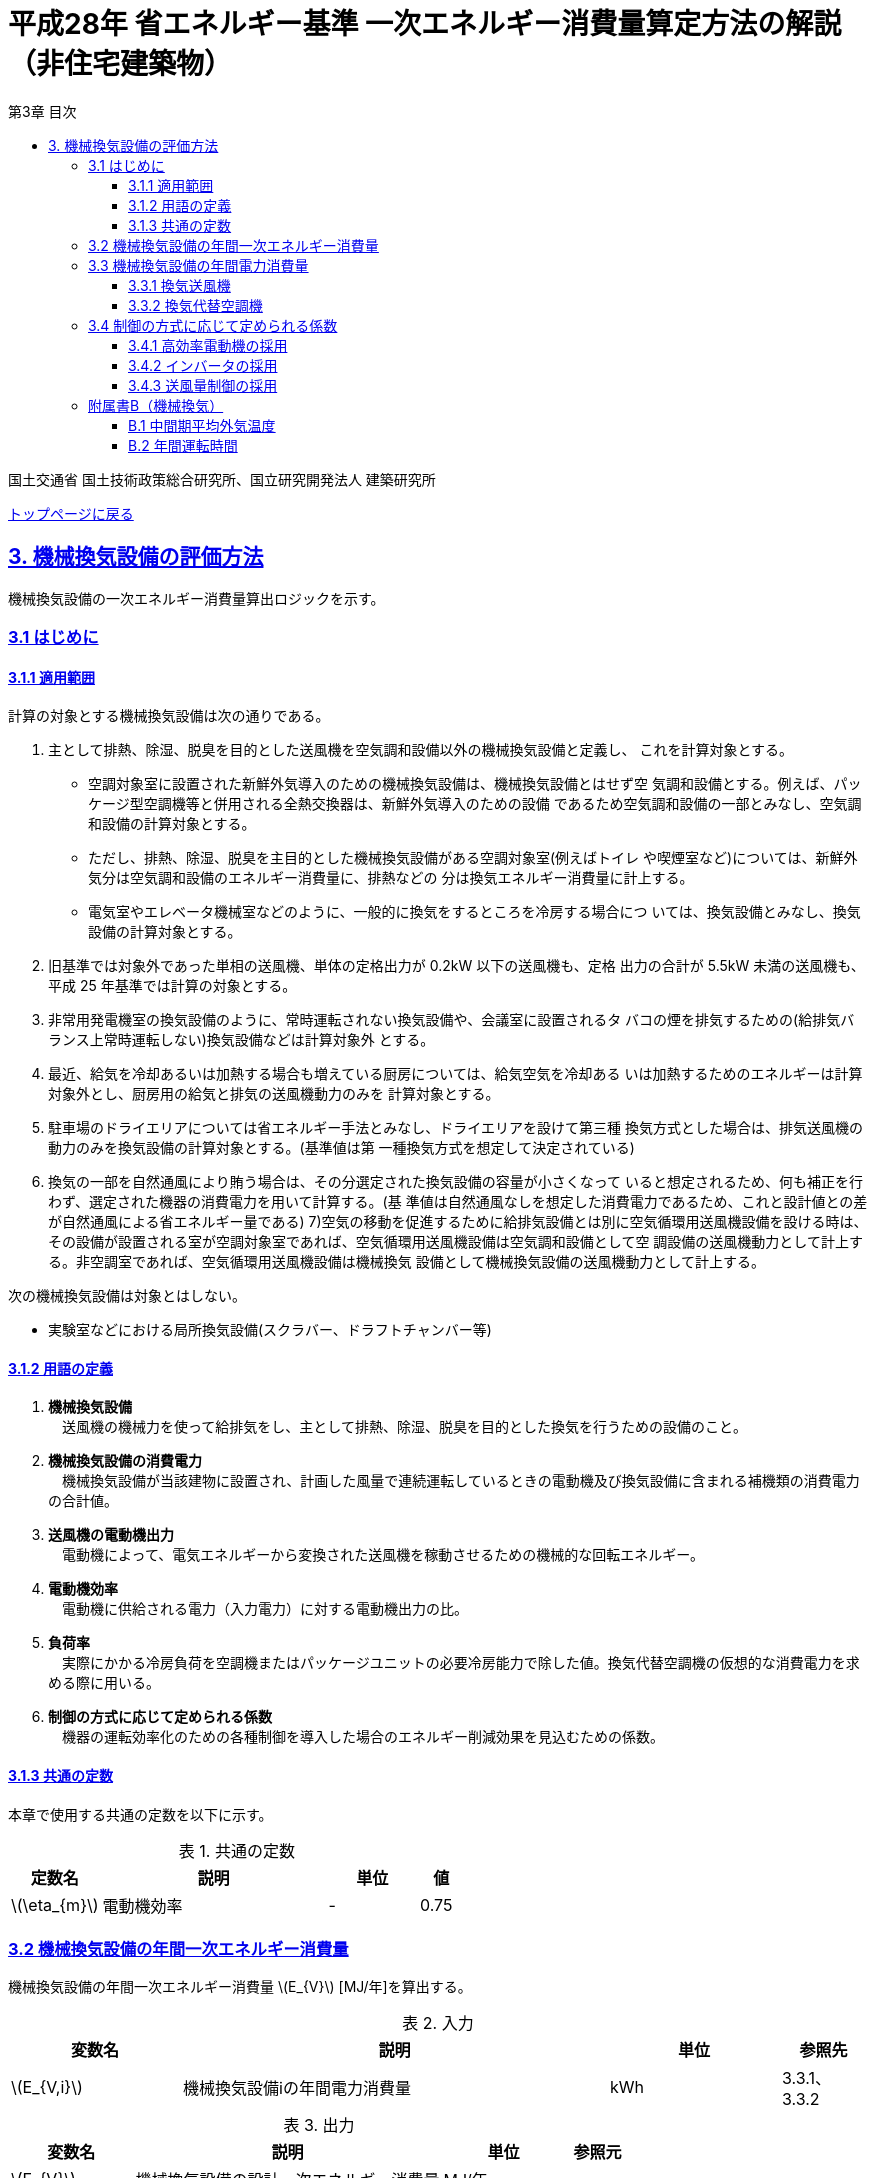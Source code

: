 :lang: ja
:doctype: book
:toc: left
:toclevels: 4
:toc-title: 第3章 目次
:sectnums!:
:sectnumlevels: 4
:sectlinks:
:linkattrs:
:icons: font
:source-highlighter: coderay
:example-caption: 例
:table-caption: 表
:figure-caption: 図
:docname: = 平成28年省エネルギー基準一次エネルギー消費量算定方法の解説（非住宅建築物）
:stem: latexmath
:xrefstyle: short

= 平成28年 省エネルギー基準 一次エネルギー消費量算定方法の解説（非住宅建築物）

国土交通省 国土技術政策総合研究所、国立研究開発法人 建築研究所

link:./index.html[トップページに戻る]

== 3. 機械換気設備の評価方法

機械換気設備の一次エネルギー消費量算出ロジックを示す。

=== 3.1 はじめに

==== 3.1.1 適用範囲

計算の対象とする機械換気設備は次の通りである。

. 主として排熱、除湿、脱臭を目的とした送風機を空気調和設備以外の機械換気設備と定義し、 これを計算対象とする。

* 空調対象室に設置された新鮮外気導入のための機械換気設備は、機械換気設備とはせず空 気調和設備とする。例えば、パッケージ型空調機等と併用される全熱交換器は、新鮮外気導入のための設備 であるため空気調和設備の一部とみなし、空気調和設備の計算対象とする。

* ただし、排熱、除湿、脱臭を主目的とした機械換気設備がある空調対象室(例えばトイレ や喫煙室など)については、新鮮外気分は空気調和設備のエネルギー消費量に、排熱などの 分は換気エネルギー消費量に計上する。

* 電気室やエレベータ機械室などのように、一般的に換気をするところを冷房する場合につ いては、換気設備とみなし、換気設備の計算対象とする。

. 旧基準では対象外であった単相の送風機、単体の定格出力が 0.2kW 以下の送風機も、定格 出力の合計が 5.5kW 未満の送風機も、平成 25 年基準では計算の対象とする。

. 非常用発電機室の換気設備のように、常時運転されない換気設備や、会議室に設置されるタ バコの煙を排気するための(給排気バランス上常時運転しない)換気設備などは計算対象外 とする。

. 最近、給気を冷却あるいは加熱する場合も増えている厨房については、給気空気を冷却ある いは加熱するためのエネルギーは計算対象外とし、厨房用の給気と排気の送風機動力のみを 計算対象とする。

. 駐車場のドライエリアについては省エネルギー手法とみなし、ドライエリアを設けて第三種 換気方式とした場合は、排気送風機の動力のみを換気設備の計算対象とする。(基準値は第 一種換気方式を想定して決定されている)

. 換気の一部を自然通風により賄う場合は、その分選定された換気設備の容量が小さくなって いると想定されるため、何も補正を行わず、選定された機器の消費電力を用いて計算する。(基 準値は自然通風なしを想定した消費電力であるため、これと設計値との差が自然通風による省エネルギー量である) 7)空気の移動を促進するために給排気設備とは別に空気循環用送風機設備を設ける時は、その設備が設置される室が空調対象室であれば、空気循環用送風機設備は空気調和設備として空 調設備の送風機動力として計上する。非空調室であれば、空気循環用送風機設備は機械換気 設備として機械換気設備の送風機動力として計上する。


次の機械換気設備は対象とはしない。  

* 実験室などにおける局所換気設備(スクラバー、ドラフトチャンバー等)

==== 3.1.2 用語の定義

. *機械換気設備* +
　送風機の機械力を使って給排気をし、主として排熱、除湿、脱臭を目的とした換気を行うための設備のこと。

. *機械換気設備の消費電力* +
　機械換気設備が当該建物に設置され、計画した風量で連続運転しているときの電動機及び換気設備に含まれる補機類の消費電力の合計値。

. *送風機の電動機出力* +
　電動機によって、電気エネルギーから変換された送風機を稼動させるための機械的な回転エネルギー。

. *電動機効率* +
　電動機に供給される電力（入力電力）に対する電動機出力の比。

. *負荷率* +
　実際にかかる冷房負荷を空調機またはパッケージユニットの必要冷房能力で除した値。換気代替空調機の仮想的な消費電力を求める際に用いる。

. *制御の方式に応じて定められる係数* +
　機器の運転効率化のための各種制御を導入した場合のエネルギー削減効果を見込むための係数。

==== 3.1.3 共通の定数

本章で使用する共通の定数を以下に示す。

.共通の定数
[options="header", cols="2,5,2,1"]
|=================================
|定数名|説明|単位|値|
stem:[\eta_{m}]|電動機効率|-|0.75|
|=================================


=== 3.2 機械換気設備の年間一次エネルギー消費量

機械換気設備の年間一次エネルギー消費量 stem:[E_{V}] [MJ/年]を算出する。

.入力
[options="header", cols="2,5,2,1"]
|=================================
|変数名|説明|単位|参照先|
stem:[E_{V,i}]|機械換気設備iの年間電力消費量|kWh|3.3.1、3.3.2|
|=================================

.出力
[options="header", cols="2,5,2,1"]
|=================================
|変数名|説明|単位|参照元|
stem:[E_{V}]|機械換気設備の設計一次エネルギー消費量|MJ/年|-|
|=================================

====
[stem]
++++
E_{V} = \sum_{i=1}E_{V,i} \times f_{prim,e} \times 10^{-3}
++++
====

=== 3.3 機械換気設備の年間電力消費量

==== 3.3.1 換気送風機

.入力
[options="header", cols="2,5,2,1"]
|=================================
|変数名|説明|単位|参照先|
stem:[P_{V,motor,rated,i}]|機械換気設備iの電動機定格出力|kW|様式3-1：③電動機定格出力|
stem:[f_{V,ctrl,i}]|機械換気設備iの制御方法に応じて定められる係数|-|3.4|
stem:[T_{V,i,r}]|機械換気設備iが接続する室rの年間運転時間|時間|B.2|
|=================================

.出力
[options="header", cols="2,5,2,1"]
|=================================
|変数名|説明|単位|参照元|
stem:[E_{V,i}]|機械換気設備iの年間電力消費量|kWh|3.2|
|=================================

====
[stem]
++++
E_{V,i} = \frac{ P_{V,motor,rated,i} \times f_{V,ctrl,i} }{ \eta_{m} } \times \max_{r}( T_{V,i,r} )
++++
====

また、
stem:[\eta_{m}] は電動機効率である。

==== 3.3.2 換気代替空調機

電気室やエレベータ機械室などのように、一般的に換気をするところを空調機やパッケージユニットを利用して冷房を行う場合については、次式により年間電力消費量 stem:[E_{V,i}] [kWh]を求める。

.入力
[options="header", cols="2,5,2,1"]
|=================================
|変数名|説明|単位|参照先|
stem:[RoomType_{V_{AC},i}]|換気代替空調機iによる換気対象室の用途|-|様式3-3：②換気対象室の用途|
stem:[q_{V_{AC},c,i}]|換気代替空調機iの必要冷却能力|kW|様式3-3：③必要冷却能力|
stem:[\eta_{V_{AC},sys,prime,i}]|換気代替空調機iの熱源システムCOP（一次エネルギー換算）|-|様式3-4：④熱源効率（一次換算）|
stem:[P_{V_{AC},pump,rated,i}]|換気代替空調機iのポンプの定格電動機出力|kW|様式3-3：⑤ポンプ定格出力|
stem:[P_{V_{AC},motor,rated,i}]|換気代替空調機iの送風機の電動機定格出力|kW|様式3-3：⑧電動機定格出力|

stem:[Type_{V,i,j}]|換気代替空調機iと併用される送風機jの種類|-|様式3-3：⑥送風機の種類|
stem:[V_{V,design,i,j}]|換気代替空調機iと併用される送風機jの設計風量|m^3^/h|様式3-3：⑦設計風量|
stem:[P_{V,motor,rated,i,j}]|換気代替空調機iと併用される換気送風機jの定格電動機出力|kW|様式3-3：⑧電動機定格出力|

stem:[f_{V_{AC},ctrl,i}]|換気代替空調機iの制御方法に応じて定められる係数|-|3.4|
stem:[f_{V,ctrl,i,j}]|換気代替空調機iと併用される換気送風機jに採用される制御方式に応じて定められる係数|-|3.4|

stem:[\theta_{oa,m}]|中間期平均外気温度|℃|B.1|
stem:[T_{V,i,r}]|換気代替空調機iが接続する室rの年間運転時間|時間|B.2|
|=================================

.出力
[options="header", cols="2,5,2,1"]
|=================================
|変数名|説明|単位|参照元|
stem:[E_{V,i}]|機械換気設備iの年間電力消費量|kWh|3.2|
|=================================

====
[stem]
++++
E_{V,i} = ( P_{V_{AC},i} + P_{V_{AC},motor,i} + P'_{V,motor,i} ) \times \max_{r} ( T_{V,i,r} )
++++

[stem]
++++
P_{V_{AC},i} = (\frac{ q_{V_{AC},c,i} \times R_{V_{AC},load,i} }{ 2.71 \times \eta_{V_{AC},sys,prime,i} } +  \frac{ P_{V_{AC},pump,rated,i} }{ \eta_{m} } ) \times R_{V_{AC},operate,i}
++++

[stem]
++++
P_{V_{AC},motor,i} = \sum_{j=1} ( \frac{ P_{V_{AC},motor,rated,i,j} \times f_{V_{AC},ctrl,i,j} }{ \eta_{m} } ) \times R_{V_{AC},operate,i}
++++

[stem]
++++
P'_{V,motor,i} = \sum_{j=1} ( \frac{ P_{V,motor,rated,i,j} \times f_{V,ctrl,i,j} }{ \eta_{m} } \times R_{V,operate,i,j} )
++++
====

また、
stem:[\eta_{m}] は電動機効率である。


換気代替空調機iの年間平均負荷率 stem:[R_{V_{AC},load,i}]　は下表より求める。

.換気対象室の用途に応じた換気代替空調機の年間平均負荷率
// [options="header", cols="2,2"]
[options="header", cols="2*"]
|===
|換気対象室の用途 stem:[RoomType_{V_{AC},i}]
|年間平均負荷率 stem:[R_{V_{AC},load,i}]

|電気室
|0.6

|機械室
|0.6

|エレベータ機械室
|0.3

|その他
|1.00
|===


換気代替空調機iの稼働率 stem:[R_{V_{AC},operate,i}] 、換気代替空調機iと併用される送風機の稼働率 stem:[R_{V,operate,i,j}] は下表より求める。

.換気代替空調機および併用する送風機の年間稼働率
[options="header", cols="5,2,2"]
|===
|適用条件
|換気代替空調機の年間稼働率 stem:[R_{V_{AC},operate,i}]
|併用する送風機の年間稼働率 stem:[R_{V,operate,i,j}]

|「換気代替空調機iと併用される送風機jの外気導入量」が「外気冷房に必要な外気導入量」より大きい場合
|0.35
|0.65

|上記以外
|1.00
|1.00
|===

ここで、「換気代替空調機iと併用される送風機jの外気導入量」は下表のように求める。

.換気代替空調機iと併用される送風機の外気導入量
[options="header", cols="4,3"]
|===
|適用条件
|換気代替空調機iと併用される送風機jの外気導入量

|送風機の種類が「給気」である送風機が1台以上ある場合
|送風機の種類が「給気」である送風機の「設計風量」の合計値

|送風機の種類が「給気」が１台もなく、送風機の種類が「排気」である送風機が１台以上ある場合
|送風機の種類が「排気」である送風機の「設計風量」の合計値

|上記以外
|0
|===

外気冷房に必要な外気導入量 stem:[V_{AC,oacool,i}] は次式により求める。

====
[stem]
++++
V_{AC,oacool,i} =  \frac{ 1000 \times q_{AC,c,i} }{ 0.33 \times ( 40 - \theta_{oa,m} ) }
++++
====

なお、換気代替空調機iの必要冷却能力の決定方法について、以下のルールを設ける。

** 電気室等において、設置される機器の能力に余裕を見込んでいる場合は、必要とされる能力を算出し、この値を入力してもよい。
例えば故障時の対応として必要冷房能力 100%の機器が2台設置されている場合は、1台分のみ能力を入力してもよい。
ただし、この必要能力の算出根拠は別途提出する必要がある。

** エレベータ機械室については、昇降機メーカー等が算出した設計発熱量を用いても良い。
ただし、算出根拠は別途提出する必要がある。



=== 3.4 制御の方式に応じて定められる係数

機械換気設備の運転効率化のための各種措置について、次のように3つのカテゴリに分類し、それぞれ講じた措置の種類に応じて、係数 stem:[f_{V,ctrl,motor,i}] 、stem:[f_{V,ctrl,inverter,i}] 、stem:[f_{V,ctrl,type,i}] の値を定める。同じカテゴリの中から重複して係数を採用することはできず、各カテゴリの中から何れか1つを選択して値を決定する。

.入力
[options="header", cols="2,5,2,1"]
|=================================
|変数名|説明|単位|参照先|
stem:[f_{V,ctrl,motor,i}]|高効率電動機の有無によって決まる係数|-|3.4.1|
stem:[f_{V,ctrl,inverter,i}]|インバータの有無によって決まる係数|-|3.4.2|
stem:[f_{V,ctrl,type,i}]|送風量制御の種類によって決まる係数|-|3.4.3|
|=================================

.出力
[options="header", cols="2,5,2,1"]
|=================================
|変数名|説明|単位|参照元|
stem:[f_{V,ctrl,i}]|機械換気設備iの制御方法に応じて定められる係数|-|3.3.1, 3.3.2|
|=================================

エネルギー消費量計算に用いる係数 は次式で求める。

====
[stem]
++++
f_{V,ctrl,i} = f_{V,ctrl,motor,i} \times f_{V,ctrl,inverter,i} \times f_{V,ctrl,type,i}
++++
====

==== 3.4.1 高効率電動機の採用

下表に示すとおり、高効率電動機を採用していない場合は「無」の係数を、高効率電動機を採用している場合は「有」の係数を適用する。 + 
選択肢が指定されていない（入力シートの当該欄が空欄である）場合は「無」が選択されたものとする。

.高効率電動機の採用による係数
[options="header", cols="1,6,2"]
|===
|選択肢
|適用
|高効率電動機の有無によって決まる係数 stem:[f_{V,ctrl,motor,i}]

|有
|JIS C 4212に準拠した低圧三相かご形誘導電動機が採用されている場合
|0.95

|無
|上記以外
|1.00
|===


電動機効率 は 0.75 を想定しているので、高効率電動機とは0.79（ stem:[= \frac{0.75}{0.95}] ）程度の効率を想定していることになる。


==== 3.4.2 インバータの採用

下表に示す通り、インバータを採用していない場合は「無」の係数を、インバータを採用している場合は「有」の係数を適用する。 + 
選択肢が指定されていない（入力シートの当該欄が空欄である）場合は「無」が選択されたものとする。


.インバータの採用による係数
[options="header", cols="1,6,2"]
|===
|選択肢
|適用
|インバータの有無によって決まる係数 stem:[f_{V,ctrl,inverter,i}]

|有|ンバータが設置されている場合。ただし、自動制御が行われておらず固定周波数で運用する場合も含まれる
|0.60

|無
|上記以外
|1.00
|===


なお、インバータによる回転数の自動制御が行われておらずに固定周波数で運用する場合も「有」を適用して良い。


==== 3.4.3 送風量制御の採用

下表に示す通り、CO濃度制御やCO~2~濃度制御を採用している場合は「CO・CO~2~濃度制御」の係数を、
室内温度により送風機制御を行っている場合は「温度制御」の係数を、これらの制御を行っていない場合は「無」の係数を適用する。 + 
選択肢が指定されていない（入力シートの当該欄が空欄である）場合は「無」が選択されたものとする。

.送風機制御の採用による係数
[options="header", cols="2,5,2"]
|===
|選択肢
|適用
|送風量制御の種類によって決まる係数 stem:[f_{V,ctrl,type,i}]

|CO・CO~2~濃度制御
|駐車場などにおいてCO濃度やCO~2~濃度により送風機制御を行っている場合
|0.60

|温度制御
|電気室などにおいて室内温度により送風機制御を行っている場合
|0.70

|無
|上記以外
|1.00
|===



=== 附属書B（機械換気）

==== B.1 中間期平均外気温度

中間期平均外気温度 stem:[\theta_{oa,m}] は地域区分毎に下表で定められる。

.入力
[options="header", cols="2,5,2,2"]
|=================================
|変数名|説明|単位|参照先|
stem:[ClimateZone]|評価対象建築物の所在地の地域区分|-|様式0：⑤省エネ基準地域区分|
|=================================

.出力
[options="header", cols="2,5,2,2"]
|=================================
|変数名|説明|単位|参照先|
stem:[\theta_{oa,m}]|中間期平均外気温度|℃|3.3.2|
|=================================

.中間期平均外気温
[options="header", cols="2,2"]
|===
|地域|中間期平均外気温度 stem:[\theta_{oa,m}]
|1地域|22.7
|2地域|22.5
|3地域|24.7
|4地域|27.1
|5地域|26.7
|6地域|27.5
|7地域|25.8
|8地域|26.2
|===


==== B.2 年間運転時間

機械換気設備の年間運転時間は、室用語毎に標準室使用条件によって定められている。
標準室使用条件は次のファイルにて規定されており、対象室の建物用途・室用途に応じて該当するスケジュールを抽出する。

* 建物用途・室用途の一覧： link:https://github.com/WEBPRO-NR/BESJP_Webpro_RouteB/blob/dev/database/ROOM_NAME.csv[ROOM_NAME.csv]
* 運転時間の参照値： link:https://github.com/WEBPRO-NR/BESJP_Webpro_RouteB/blob/dev/database/ROOM_SPEC_H28.csv[ROOM_SPEC_H28.csv]


.入力
[options="header", cols="2,5,2,2"]
|=================================
|変数名|説明|単位|参照先|
stem:[BuildingType]|建物用途|-|様式3-1：①建物用途・室用途|
stem:[RoomType_{i}]|室iの室用途|-|様式3-1：①建物用途・室用途|
|=================================

.出力
[options="header", cols="2,5,2,2"]
|=================================
|変数名|説明|単位|参照先|
stem:[T_{V,i,r}]|室rに接続する機械換気設備iの年間運転時間|時間|3.3.1、3.3.2|
|=================================

* データベースの検索キーを取得する。

建物用途 stem:[BuildingType] と室用途 stem:[RoomType_i] を用いて、ROOM_NAME.csvより検索キーを取得する。
====
例）建物用途が「事務所等」で室用途が「事務室」の場合、検索キーは「O-1」となる。
====

* 年間運転時間を取得する。

検索キーを用いて、ROOM_SPEC.csvより「年間換気時間」の列の該当する値を年間運転時間として取得する。
====
例）検索キーが「O-1」の場合、年間運転時間は「0」となる。
====
